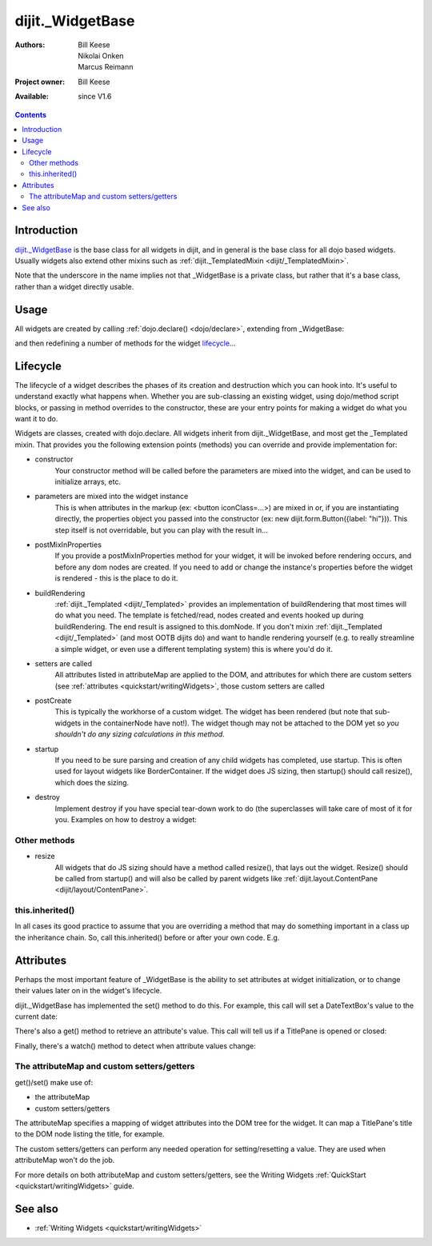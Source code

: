.. _dijit/_WidgetBase:

=================
dijit._WidgetBase
=================

:Authors: Bill Keese, Nikolai Onken, Marcus Reimann
:Project owner: Bill Keese
:Available: since V1.6

.. contents::
   :depth: 2

Introduction
============

`dijit._WidgetBase <http://dojotoolkit.org/api/dijit/_WidgetBase>`_ is the base class for all widgets in dijit, 
and in general is the base class for all dojo based widgets. Usually widgets also extend other mixins such as 
:ref:`dijit._TemplatedMixin <dijit/_TemplatedMixin>`.

Note that the underscore in the name implies not that _WidgetBase is a private class, but rather that it's a base 
class, rather than a widget directly usable.

Usage
=====

All widgets are created by calling :ref:`dojo.declare() <dojo/declare>`, extending from _WidgetBase:

.. js ::
 
 <script type="text/javascript">
   dojo.declare("MyWidget", dijit._WidgetBase, { ... });
 </script>

and then redefining a number of methods for the widget `lifecycle`_...

Lifecycle
=========

The lifecycle of a widget describes the phases of its creation and destruction which you can hook into. It's useful to understand exactly what happens when. Whether you are sub-classing an existing widget, using dojo/method script blocks, or passing in method overrides to the constructor, these are your entry points for making a widget do what you want it to do.

Widgets are classes, created with dojo.declare. All widgets inherit from dijit._WidgetBase, and most get the _Templated mixin. That provides you the following extension points (methods) you can override and provide implementation for:

- constructor
     Your constructor method will be called before the parameters are mixed into the widget, and can be used to initialize arrays, etc.

- parameters are mixed into the widget instance
     This is when attributes in the markup (ex: <button iconClass=...>) are mixed in or, if you are instantiating directly, the properties object you passed into the constructor (ex: new dijit.form.Button({label: "hi"})). This step itself is not overridable, but you can play with the result in...

- postMixInProperties
     If you provide a postMixInProperties method for your widget, it will be invoked before rendering occurs, and before any dom nodes are created. If you need to add or change the instance's properties before the widget is rendered - this is the place to do it.

- buildRendering
     :ref:`dijit._Templated <dijit/_Templated>` provides an implementation of buildRendering that most times will do what you need. The template is fetched/read, nodes created and events hooked up during buildRendering. The end result is assigned to this.domNode. If you don't mixin :ref:`dijit._Templated <dijit/_Templated>` (and most OOTB dijits do) and want to handle rendering yourself (e.g. to really streamline a simple widget, or even use a different templating system) this is where you'd do it.

- setters are called
     All attributes listed in attributeMap are applied to the DOM, and attributes for which there are custom setters (see :ref:`attributes <quickstart/writingWidgets>`, those custom setters are called

- postCreate
   This is typically the workhorse of a custom widget. The widget has been rendered (but note that sub-widgets in the containerNode have not!). The widget though may not be attached to the DOM yet so *you shouldn't do any sizing calculations in this method*.

- startup
    If you need to be sure parsing and creation of any child widgets has completed, use startup. This is often used for layout widgets like BorderContainer. If the widget does JS sizing, then startup() should call resize(), which does the sizing.

- destroy
     Implement destroy if you have special tear-down work to do (the superclasses will take care of most of it for you. Examples on how to destroy a widget:

  .. js ::
    
    var widget = new dijit.form.TextBox({name: "firstname"}, "inputId");
    widget.destroy();

  .. js ::
    
    dijit.byId("dijitId").destroy();


Other methods
-------------

- resize
    All widgets that do JS sizing should have a method called resize(), that lays out the widget. Resize() should be called from startup() and will also be called by parent widgets like :ref:`dijit.layout.ContentPane <dijit/layout/ContentPane>`.

this.inherited()
----------------

In all cases its good practice to assume that you are overriding a method that may do something important in a class up the inheritance chain. So, call this.inherited() before or after your own code. E.g.

.. js ::

  postCreate: function() {
     // do my stuff, then...
     this.inherited(arguments);
  }


Attributes
==========

Perhaps the most important feature of _WidgetBase is the ability to set attributes at widget initialization, or to change their values later on in the widget's lifecycle.

dijit._WidgetBase has implemented the set() method to do this. For example, this call will set a DateTextBox's value to the current date:

.. js ::

   myDateTextBox.set('value', new Date())

There's also a get() method to retrieve an attribute's value.  This call will tell us if a TitlePane is opened or closed:

.. js ::

   myTitlePane.get('open')

Finally, there's a watch() method to detect when attribute values change:

.. js ::

   myTitlePane.watch("open", function(attr, oldVal, newVal){
      console.log("pane is now " + (newVal ? "opened" : "closed"));
   })

The attributeMap and custom setters/getters
-------------------------------------------

get()/set() make use of:

* the attributeMap
* custom setters/getters

The attributeMap specifies a mapping of widget attributes into the DOM tree for the widget. It can map a TitlePane's title to the DOM node listing the title, for example.

The custom setters/getters can perform any needed operation for setting/resetting a value. They are used when attributeMap won't do the job.

For more details on both attributeMap and custom setters/getters, see the Writing Widgets :ref:`QuickStart <quickstart/writingWidgets>` guide.


See also
========

* :ref:`Writing Widgets <quickstart/writingWidgets>`

